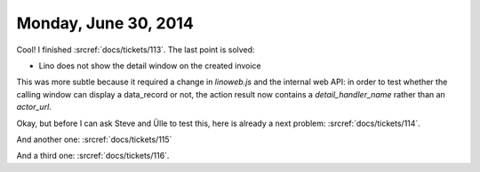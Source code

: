 =====================
Monday, June 30, 2014
=====================

Cool! I finished :srcref:`docs/tickets/113`. The last point is solved:

- Lino does not show the detail window on the created invoice

This was more subtle because it required a change in `linoweb.js` and
the internal web API: in order to test whether the calling window can
display a data_record or not, the action result now contains a
`detail_handler_name` rather than an `actor_url`.


Okay, but before I can ask Steve and Ülle to test this, here is
already a next problem: :srcref:`docs/tickets/114`.

And another one: :srcref:`docs/tickets/115`

And a third one: :srcref:`docs/tickets/116`.

